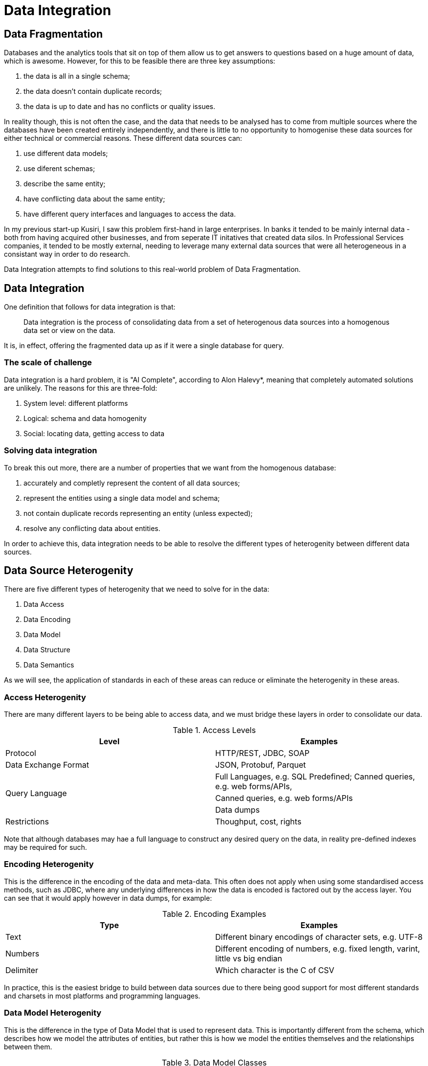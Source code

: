 = Data Integration

== Data Fragmentation

Databases and the analytics tools that sit on top of them allow us to get answers to questions based on a huge amount of data, which is awesome. However, for this to be feasible there are three key assumptions:

1. the data is all in a single schema;
1. the data doesn't contain duplicate records;
1. the data is up to date and has no conflicts or quality issues.

In reality though, this is not often the case, and the data that needs to be analysed has to come from multiple sources where the databases have been created entirely independently, and there is little to no opportunity to homogenise these data sources for either technical or commercial reasons. These different data sources can:

1. use different data models;
1. use diferent schemas;
1. describe the same entity;
1. have conflicting data about the same entity;
1. have different query interfaces and languages to access the data.

In my previous start-up Kusiri, I saw this problem first-hand in large enterprises. In banks it tended to be mainly internal data - both from having acquired other businesses, and from seperate IT initatives that created data silos. In Professional Services companies, it tended to be mostly external, needing to leverage many external data sources that were all heterogeneous in a consistant way in order to do research.

Data Integration attempts to find solutions to this real-world problem of Data Fragmentation.

== Data Integration

One definition that follows for data integration is that:

> Data integration is the process of consolidating data from a set of heterogenous data sources into a homogenous data set or view on the data.

It is, in effect, offering the fragmented data up as if it were a single database for query.

=== The scale of challenge

Data integration is a hard problem, it is "AI Complete", according to Alon Halevy*, meaning that completely automated solutions are unlikely. The reasons for this are three-fold:

1. System level: different platforms
1. Logical: schema and data homogenity
1. Social: locating data, getting access to data

=== Solving data integration

To break this out more, there are a number of properties that we want from the homogenous database:

1. accurately and completly represent the content of all data sources;
1. represent the entities using a single data model and schema;
1. not contain duplicate records representing an entity (unless expected);
1. resolve any conflicting data about entities.

In order to achieve this, data integration needs to be able to resolve the different types of heterogenity between different data sources.

== Data Source Heterogenity

There are five different types of heterogenity that we need to solve for in the data:

1. Data Access
2. Data Encoding
3. Data Model
4. Data Structure
5. Data Semantics

As we will see, the application of standards in each of these areas can reduce or eliminate the heterogenity in these areas.

=== Access Heterogenity

There are many different layers to be being able to access data, and we must bridge these layers in order to consolidate our data.

.Access Levels
[options="header"]
|======
|Level|Examples
|Protocol|HTTP/REST, JDBC, SOAP
|Data Exchange Format|JSON, Protobuf, Parquet
.3+|Query Language|Full Languages, e.g. SQL
Predefined; Canned queries, e.g. web forms/APIs, 
|Canned queries, e.g. web forms/APIs
|Data dumps
|Restrictions|Thoughput, cost, rights
|======

Note that although databases may hae a full language to construct any desired query on the data, in reality pre-defined indexes may be required for such.

=== Encoding Heterogenity

This is the difference in the encoding of the data and meta-data. This often does not apply when using some standardised access methods, such as JDBC, where any underlying differences in how the data is encoded is factored out by the access layer. You can see that it would apply however in data dumps, for example:

.Encoding Examples
[options="header"]
|======
|Type|Examples
|Text|Different binary encodings of character sets, e.g. UTF-8
|Numbers|Different encoding of numbers, e.g. fixed length, varint, little vs big endian
|Delimiter|Which character is the C of CSV
|======

In practice, this is the easiest bridge to build between data sources due to there being good support for most different standards and charsets in most platforms and programming languages.

=== Data Model Heterogenity

This is the difference in the type of Data Model that is used to represent data. This is importantly different from the schema, which describes how we model the attributes of entities, but rather this is how we model the entities themselves and the relationships between them.

.Data Model Classes
[options="header"]
|======
|Class|Relationships|Examples
|Relational|Row-to-Row|RDBMS, e.g. MySQL. Note that a "cell" can itself have hierarchical data stored within it, but the relationships are modelled from tow to row.
|Hierarchical|Nested data|XML/JSON; Document Stores where the data is stored inline "nested" rather than normalized into multiple tables.
|Object Oriented|Inheritance, Object-to-Object|Object Oriented databases
|Graph|Vertex-to-Vertex, Directed|RDF, Graph databases
|Relational++|Row-to-Row, Inheritance, Nested|PostgreSQL: a "cell" can itself have hierarchical data stored within it, there exists table inheritance, but the relationships are modelled between rows
|======

=== Structural Heterogenity

Structural heterogenity is the difference in the data structures, such as tables, used to model the same data. This can include differences in:

1. Alternative modelling
1. Normalization
1. Nesting vs Foreign Key

==== Alternative modelling

Consider how you capture data for dogs and cats. Do you have a dogs table and a cats table? Do you have an animals table with an `species` column? Do you have an `is_cat` column if you know it's only cats and dogs? There are many ways to model the same data.

==== Nomalization

Normalization refers to the level of different tables you break things out to. For example, let's say that each person has a list of hobbies. In a RDBMS you could have a person and a hobby table, and a join table to track who has what hobbies. Alternatively, you could just put the string values in a "hobbies" array within the person row. Or you could remove the join table and track a list of ids within the person row.

Higher levels of normalization are generally thought to be "cleaner" representations of data, whereas you can get better real-world performance from some denormalization due to the disk/memory access required to fetch a person and their hobbies.

==== Nesting vs Foreign Key

Similar to normalization, this is a question of whether the data is stored in a normalized form, or nested within.

For example, let's suppose you have people and their pets. Each pet only ever has one owner. In PostgreSQL you could either have a people and pet table, or alternatively you could have a `pets` column within the person table that stored a JSON blob that contained a list of pets, their names, ages, and so on.

=== Semantic Heterogenity

Semantic heterogenity is the differences in the meaning of the schema and data of the different data sources.

==== Data heterogenity

.Data heterogenity
[options="header"]
|======
|Class|Examples
|Numeric|Can be power difference (e.g. GB vs MB), currency (e.g. USD vs GBP), or unit type (e.g. km vs miles)
|Enum|Different representations in textual (e.g. Male vs M), or numeric (e.g. 2 => Manager) encodings
.4+|Text|Synonyms (e.g. Street vs St.)
|Homonyms (e.g. transliteration of Arabic)
|Spellings (e.g. color vs colour)
|Conceptual, e.g. same name but different meaning
|Date/Time|Implicit timezone
|======

==== Schematic heterogenity

.Schematic heterogenity
[options="header"]
|======
|Class|Examples
|Attribute naming|Synonyms across sources, e.g. Last Name vs Surname
|Attribute composition|e.g. Name vs First Name & Last Name
|======


==== Object Identity

The same item, e.g. product, is often represented in multiple data source, or sometimes even by multiple unlinked records within the same Data Source.

The reason that we could have duplicates in a data sources could include:

* Human error, such as typos
* Lack of consistent global identifier (primary key)

==== Data conflicts

Multiple data sources can have different values for the same entity attribute. This could be decause of:

* Errors
* Old data in one source
* Disagreement - one source actually thinks that the value is different

In these cases there normally needs to be an automated way of deciding what the "source of truth" is for a given attribute.

= Web Data Integration

The Web is the largest repository of data in the known history of the universe.

It is clear from the definition of Data Integration, that if you view the World Wide Web as a data source, or indeed as many different data sources, the ability to bring the data together from different parts of the web into a single datastore is an extension of the Data Integration problem. 

Here the data is heteregenously available, and needs to be homogenised and consolidated in order to be leveraged.

== Sources of data on the Web

=== Data catalogues and marketplaces

Data catalogues and marketplaces collect and host data sets and their meta-data. Access to some data may be free, and others may be paid.

These data sets may be CSV files, spreadsheet formats, XML, JSON or even database dumps.

WARNING: These need to be checked and edited, I'm not sure Factual still operating like that

Some examples of sites offering public sector data sets are http://data.gov.uk[data.gov.uk], http://data.gov.us[data.gov.us] and http://publicdata.eu[publicdata.eu].

Commercial marketplaces include Factual, Dun & Brad Street, DataStreamX.

You can access a list of data catalogues at http://data.wu.ac.at/portalwatch/portallist[Portal Watch].

=== Web Applications and Sites

There are many web applications that publicly expose information, either through their HTML UI or HTTP APIs. This imformation might come in the form of:

* Tables
* Search results
* Lists of entities
* Entity "profile" pages

The data exposed through these UIs and APIs can be collected, but it is only a small slice or the data that is siloed by these companies, and the data that can be collected is restricted to whatever canned queries are available. Furthermore, the number of results that can be fetched can be lower than desired, as there may be artifical limits in place within the UI or API.

Some of the APIs may require authentication, which may place limits around usage.

==== Data freedom, and the rise of protectionist behaviour

WARNING: This section needs more thought

As companies have come to realise the value of Web Data Integration, some comapnies have taken a protectionist view on their own data and employed techniques and companies to try to limit the access of their publicly accessible data by third parties in order to try to reduce competition, or give themselves a market advantage.

This is certainly not in line with the free market approach that most of these companies espouse, rather the data is treated as trade secrets. 

While it is certainly the case that companies need to protect themselves against malicious behvaiour, and the potential cost that non-human access of their data may cost, they must start to open their eyes and realise that all their competitors will do the same thing. A protectionist web data arms race will serve no-one apart from those producing the weaponry.

It is certainly my hope that over time these companies will come to see that gathering of publicly available data is not something you do yourself in secret, which castigating others for the same.

=== The Semantic Web

The concept of the "Semantic Web" extends the web conceptually by using HTTP URIs (URLs) to uniquely identify both entities and the types of relationships between entities.

This type of data is represented in RDF, normally as "triples", where each triple is a subject-property-object, e.g. _<Matthew Painter> <graduated from> <Cambridge University>_.

What is actually at the HTTP URL for an entity can vary. (TODO)

SPARQL is the SQL-like query language that is standardized for querying Linked Data.

RDF and SPARQL has a low low commercial adoption rate. (TODO: demonstrate this.) Some of the areas where RDF is used are Life Sciences and Libraries.

=== HTML Embedded Structured Data

Data can be embedded in HTML pages, and while that can be very useful, it is often incomplete. As such it can form a solid source of _some_ of the data you are wishing to collect.

==== Linked Data

Google, Yahoo, Bing, and Yandex all had the same problem - the fact the web is a set of unstructured HTML pages and other documents really started to hamper their ability to answer questions for their users that went beyond pointing them to a web page. To improve their customer experience, they needed better, structured data on each page that followed a consistent schema. You can see that they were trying to solve Data Integration in general for the web!

So, in order to try to get access to embedded structured data available on the web pages they were crawling, they came together in 2011 to try to create a single, homogenous schema for representing a lot of data on the web, http://schema.org[schema.org]. There are currently over 600 entity types that can be represented by schema.org, and as of 2014 over 5 million websites provide schema.org data.

It is worth pointing out that even with Google's very deep technical pockets they did not start out looking at solving this programatically, although perhaps now they have a lot of training data this is in play.

Along with schema.org came new, simpler ways of embeddeding RDF data in HTML: RDFa, Microdata and JSON-LD.

The adoption for this has been marked, as the graph below shows:

(TODO: Add graph)

The reason behind this is simple - better search listings due to better structured data gave better conversion, and so there was a commercial driver to ensure that in the SEO arms race no-one was overtaken: they managed to create a positive feedback loop.

TODO: Add graphic showing Google search results

It is worth pointing out that companies can get so large they are seemingly immune to such SEO drivers, for example Amazon has no such embedded linked data.

===== RDFa

RDFa was first proposed in 2004, and was recommended by W3C in 2008. Its use has been superceeded by Microdata and JSON-LD, both of which are simpler formats.

TODO: Add in example

===== Microdata

Microdata is an alternative, less verbose, markup than RDFa:

TODO: Add in example

It was proposed in 2009 by the WHATWG group as part of the HTML5 specification and standardization process.

===== OpenGraph

WARNING: Is OpenGraph really RDFa?

OpenGraph is a proprietary Facebook schema and embeddeding mechanism that allows companies to define how their pages look when consumed within Facebook. Facebook rolled it out in 2010.

TODO: add link to opengraph schema, add example

==== Microformats

Microformats date back to 2003, and comprise a small set of fixed formats:

.Mircoformats
[options="header"]
|======
|Format|Entities
|hcard|people, companies, organizations, places
|XFN|relationships between people
|hCalendar|Calendaring and events
|hListing|Classifieds
|hReview|reviews of products, businesses, events
|======

The main problem with microformats was their lack of extensibility. They exist now, but really are deprecated, and their use has been superceeded by schema.org embedded data.

==== Adoption

As of 2017, approximately 38% of HTML pages had embedded structured data, and approximately 28% of domains have embedded data. Clearly there is a lot of structured data already available on the web. (TODO: Common crawl - add link)

Over 5 million sites had already embedded schema.org data in 2014.

TODO: add in adoption of e-commerce, etc.

=== Common Crawl

The Common Crawl project crawls approximately 3 billion HTML pages every year. Many web sites have a selection of pages, but the aim is not to crawl any site completely. 

The Web Data Commons project extracts all the HTML embedded in the common crawl corpus, analyzes it and makes it available for download.

TODO: Add some links, cool stats, graphs...

Web Data Commons is a very good way of getting some representative data where you need a sample across many sites, or for a particular entity type, but should not be considered for deep collection purposes due to its incompleteness.

=== HTML Tables

There are hundreds of millions of high quality HTML data tables on the web, many of which are within Wikipedia.

TODO: add in graphics from study, read study

Part of the issue here is working out the schemas for the data, clearning the data, etc.

==== Web Data Commons - Web Tables Corpus

The Web Tables Corpus is a large public corpus of 90 million relational Web Tables.

These tables were filtered out of a 10.2 billion raw tables from Common Crawl.

TODO: Look for newer stats, read up about this

==== Google Table Search

TODO:

=== Wikipedia

Several projects exist to try to capture the content of Wikipedia in a structured format.

==== DBpedia

DBpedia decrises over 6 million things, of which over 5 million are classified in a consistent schema using 760 classes and 2739 properties, including:

* 1.5M people
* 1M places
* 250k organizations

Altogether there are 13 billion RDF triples, of which 1.7 billion are English, 29 million are links to external sites, and 50 million are external links to other data sets.

==== Yago/Wikidata

TODO:

=== Knowledge graphs as Web Data Integration

A knowledge graph is a large cross-doman knowledge base which aims to cover all entities in the world. They tend to be proprietary and based upon RDF technology. 

They are great examples of large-scale Web Data Integration as they combine data from many of the sources into a single database:

1. Wikipedia
2. Open license sources
** CIA World Factbook
** MusicBrainz
** ...
3. Commercial Third Party Data
4. HTML Embedded Structured Data

A very large amount of effort is spent on data integration and manual curation of data.

==== Google Knowledge Graph

Google acquired Freebase in 20??, that attempted to be an open Knowledge Graph. Google then started developement of the Google Knowledge Graph based upon this in 2012. As of 2012 there are 570 million objects described by over 18 billion triples, with 1,500 classes and 35,000 properties in the taxonomy.

When you are searching, Google leverages this Knowledge graph to provide you structured data as part of your results, so you don't have to leave their application to get your answers, both by giving you supplemental data visually and also by directly using the facts to answer questions such as "compare the Eiffel Tower and the Empire State Building".

TODO: Add in image

Due to this, content optimisation for companies of other web data, such as the company Wikipedia entry, becomes more important.

TODO: add in example of searching for import.io or something

Behind the scenes Google's Hummingbird algorithm (2013) uses knowledge graph for weights in ranking its search results also.

==== Microsoft Satori Knowledge Base

This was revealed to the public in 2013.

== WDI: Databases

You will recall that we identified that we need to standardise:

1. Access
2. Encoding
3. Data Model
4. Data Structure
5. Schema

There are two extremes of model in Data Integration - one where you consolidate the data into a database, and one when you leave the data in its data stores, but provide a translation layer on top. The latter is really only useful if you cannot realistically pull all of the required data into the same place - for example, using the Bing web search API.

Therefore, when talking about web data, it really only makes sense to pull the data into a database, because the APIs are access methods are so restrictive that you will not be able to carry out the analytics you require on the data.

So, now we know that we need a database to consolidate the data into, let's look at some of our options.

=== Databases

==== RDF stores

RDF stores have incredibly low adoption in the wider technical community, and I could not recommend using one unless you have either the budget or the people to take one to production.

TODO: More information

==== Relational Databases

Relational (OLTP) databases organise the data on disk in rows. This makes it very efficient to be able to read and write the values generally in a single row, but it becomes much more expensive to be able to carry out analytics on a particular column. To overcome this, you can use covering indexes such that for a particular query only the data from the B-Tree index has to be read, which is much more efficient. However, this requires knowing all of the data access patterns up front, and also takes more space as the data is stored twice. This, you can imagine, is problematic for situations where the team who is creating the queries do not want to be having to wait for indexes to be created.

It's for this reason that generally relational databases are not recommended for general analytical workloads.

==== Document stores

Similarly document stores tend to have to parse the full object in JSON/BSON order to carry out analysis, unless the object is indexed. This has the same issues as relational databases for ad-doc analytical queries.

==== Columnar Databases

Columar databases are gnerally OLAP databases or search indexes that tend to store the data in pages - groups of rows - on disk, where the pages are partitioned by some (composite) key, such that if, for example, you want to get all the events in a specific time window, the corresponding data pages to check can be located, hence reducing the amount of data to be scanned. Within each page, the data is stored in rows, and may be encoded in a way that makes the bytes that need to be scanned again decrease, e.g. a byte dictionary may be used for string enum values. Therefore in order to calculate an aggregate on a column, it is reading contiguous disk and making most efficient use of the CPU cache buffers, or to filter a column, within each page a bitset representing the rows can be used and each column can be scanned to work out the rows to materialize from the columnar encoding. Generally a map-reduce style pattern is used for the query, where there is a fan out in order to parallelize the querying of the pages, and a fan-in to combine the results back into a single result set.

As such, the efficiency of such a database is really determined by the amount of data that needs to be scanned, and how contiguous the data being scanned is. Queries need to be constructed with this in mind, otherwise you can end up scanning all the data you have in your table.

Columnar databases often are append-only: they do not support mutating old data. Or when they do, e.g. Redshift, the update process cannot be used in bulk due to its inefficiency at mutating the columnar data structures. For this reason, if you have a part of your integrated data where data may mutate often, or due to user input, it is recommended to use a relational database for that data, and export the mutable data out on some kind of schedule or event basis into immutable form. Careful consideration is needed here in design to ensure that it is understood that there may be some lag from the mutation of the data to that being mirrored into the 

===== Search engines

THe main example here is Lucene, and those engines that use it the build search clusters such as Elastic Search or Solr. These systems can give very good latency of results, but generally can be hard to scale the indexes up to support many entity types.

With this model, the storage capacity is directly linked to each node in the cluster, as it the CPU and memory - that is, the CPU, memory and storage are all tightly coupled together. This makes indexes very difficult to scale, as you cannot elastically scale the throughput independently of the storage: you will need to physically add more disks to a node, or more RAM/CPUs.

===== Data Warehouses

Data Warehouses, such as AWS Redshift, are OLAP databases that are sharded, and each shard maintains its own slice of data. Again, with this model, the storage capacity is directly linked to each node, and has the previously discussed scaling issues.

===== Data Lakes

Data Lakes services, such as AWS Redshift Spectrum or Import.io Tables, are OLAP databases where the data is stored in files off-node. Modern columnar file formats such as Parquet are used to store the data in a columnar fashion. They use a massively-multiprocessing* model where the processing layer can be scaled depending on the size of the query based upon how many partitions are required and the size of those partitions. This overcomes the availity to independently scale the storage to the throughput. As such you can append data into your lake forever, and if you are only querying the last 30 days, your actual processing costs will not increase.

=== Homogenisation strategy

So, on balance, seems like the best option for general queries today is to use a Data Lake, like AWS Redshift Spectrum.

Let us come back to what we need to standardise with this new information.

.Homogenisation solution
[options="header"]
|======
|Item|Solution
|Access|SQL
|Encoding|JSON => Parquet
|Data Model|Relational with denormalization/nesting where sensible
|Data Structure|Standardized on a per-project basis
|Schema|Standardized on a per-project basis using JSON Schema
|======

The one Gotcha here is large integers, which are not natively supported by Javascript. 

WARNING: Are large integers in the JSON spec? 

However, if parsing JSON into Java, you can work around this?

This gives us a full toolchain to be able to carry out our Web Data Integration. So let's actually see what would look like front to back.

== WDI In Practice

Let's break down what a WDI project looks like:

1. Problem statement
1. Data source identification
1. Schema definition
1. Query definition
1. Data source mapping

=== Problem statement

Start off with a problem statement: what question(s) are you trying to answer using data? WDI is a business driven activity, there should be a clear value proposition from the project. Of course, you won't know all the questions at the start, but you should try to define enough questions to validate that you are collecting the correct data.

=== Data source identification

You should now be able to determine where you want to get this data from. This is sometimes driven by business requirements (competitors), and sometimes by technical considerations. 

=== Schema definition

You must now define the schema that you want to end up with. To do this, you need to write the JSON schema required, although personally I prefer to write it in YAML and then compile it to JSON, because:

1. YAML is easier to read
1. YAML is easier to write
1. YAML can be commented

The schema should really be driven from the business problem you are trying to collect data to answer, but potentially with an eye on what the next question might be. It's not possible to go back and collect histroic data, so it's better to try to get the coverage of data you think you will need for the project. It is a bit waterfall by necessity, however you can still be lean and go back and add and change fields. However once you start collecting data the cost of change becomes much higher.

=== Query definition

Now you have your schema defined, you should be able to write down the SQL queries you would execute in order to get the answers you want. This really is a vlidation exercise to check that the schema is correct, and once you start pressing forward you will be able to answer the questions with the data you have.

=== Data source mapping

Now you have the data sources and the schema, you should be able to map the schema to the data points that are on the data sources.



== The Data Integration Process

1. Data mapping
1. Schema mapping
1. Data collection
1. Data QA (during collection)
1. Data translation
1. Identity resolution
1. Data fusion
1. Data QA 2

TODO: Bing Liu - Wrapper induction using ML techniques